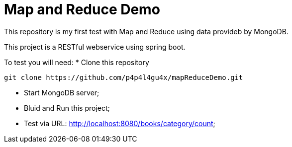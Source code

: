 = Map and Reduce Demo

This repository is my first test with Map and Reduce using data provideb by MongoDB.

This project is a RESTful webservice using spring boot.

To test you will need:
* Clone this repository
[indent=0]
----
	git clone https://github.com/p4p4l4gu4x/mapReduceDemo.git 
----
* Start MongoDB server;
* Bluid and Run this project;
* Test via URL: http://localhost:8080/books/category/count;
